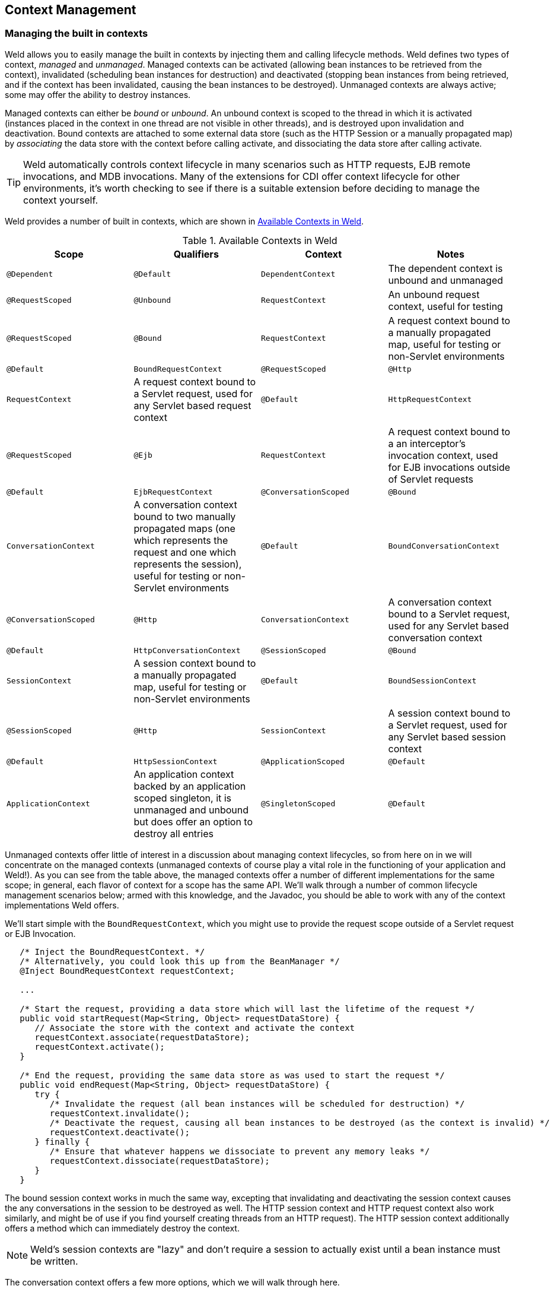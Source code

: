 [[contexts]]
== Context Management

=== Managing the built in contexts

Weld allows you to easily manage the built in contexts by injecting them
and calling lifecycle methods. Weld defines two types of context,
_managed_ and _unmanaged_. Managed contexts can be activated (allowing
bean instances to be retrieved from the context), invalidated
(scheduling bean instances for destruction) and deactivated (stopping
bean instances from being retrieved, and if the context has been
invalidated, causing the bean instances to be destroyed). Unmanaged
contexts are always active; some may offer the ability to destroy
instances.

Managed contexts can either be _bound_ or _unbound_. An unbound context
is scoped to the thread in which it is activated (instances placed in
the context in one thread are not visible in other threads), and is
destroyed upon invalidation and deactivation. Bound contexts are
attached to some external data store (such as the HTTP Session or a
manually propagated map) by _associating_ the data store with the
context before calling activate, and dissociating the data store after
calling activate.

TIP: Weld automatically controls context lifecycle in many scenarios such as
HTTP requests, EJB remote invocations, and MDB invocations. Many of the
extensions for CDI offer context lifecycle for other environments, it's
worth checking to see if there is a suitable extension before deciding
to manage the context yourself.

Weld provides a number of built in contexts, which are shown in <<_available_contexts_in_weld>>.

[[_available_contexts_in_weld]]
.Available Contexts in Weld
[cols=",,,",options="header",]
|=======================================================================
|Scope {set:cellbgcolor:}|Qualifiers |Context |Notes
|`@Dependent` |`@Default` |`DependentContext` |The dependent context is
unbound and unmanaged

|`@RequestScoped` |`@Unbound` |`RequestContext` |An unbound request
context, useful for testing

|`@RequestScoped` |`@Bound` |`RequestContext` |A request context bound
to a manually propagated map, useful for testing or non-Servlet
environments

|`@Default` |`BoundRequestContext`

|`@RequestScoped` |`@Http` |`RequestContext` |A request context bound to
a Servlet request, used for any Servlet based request context

|`@Default` |`HttpRequestContext`

|`@RequestScoped` |`@Ejb` |`RequestContext` |A request context bound to
a an interceptor's invocation context, used for EJB invocations outside
of Servlet requests

|`@Default` |`EjbRequestContext`

|`@ConversationScoped` |`@Bound` |`ConversationContext` |A conversation
context bound to two manually propagated maps (one which represents the
request and one which represents the session), useful for testing or
non-Servlet environments

|`@Default` |`BoundConversationContext`

|`@ConversationScoped` |`@Http` |`ConversationContext` |A conversation
context bound to a Servlet request, used for any Servlet based
conversation context

|`@Default` |`HttpConversationContext`

|`@SessionScoped` |`@Bound` |`SessionContext` |A session context bound
to a manually propagated map, useful for testing or non-Servlet
environments

|`@Default` |`BoundSessionContext`

|`@SessionScoped` |`@Http` |`SessionContext` |A session context bound to
a Servlet request, used for any Servlet based session context

|`@Default` |`HttpSessionContext`

|`@ApplicationScoped` |`@Default` |`ApplicationContext` |An application
context backed by an application scoped singleton, it is unmanaged and
unbound but does offer an option to destroy all entries

|`@SingletonScoped` |`@Default` |`SingletonContext` |A singleton context
backed by an application scoped singleton, it is unmanaged and unbound
but does offer an option to destroy all entries
|=======================================================================

Unmanaged contexts offer little of interest in a discussion about
managing context lifecycles, so from here on in we will concentrate on
the managed contexts (unmanaged contexts of course play a vital role in
the functioning of your application and Weld!). As you can see from the
table above, the managed contexts offer a number of different
implementations for the same scope; in general, each flavor of context
for a scope has the same API. We'll walk through a number of common
lifecycle management scenarios below; armed with this knowledge, and the
Javadoc, you should be able to work with any of the context
implementations Weld offers.

We'll start simple with the `BoundRequestContext`, which you might use
to provide the request scope outside of a Servlet request or EJB
Invocation.

[source.JAVA, java]
-------------------------------------------------------------------------------------------------------------
   /* Inject the BoundRequestContext. */
   /* Alternatively, you could look this up from the BeanManager */
   @Inject BoundRequestContext requestContext;

   ...

   /* Start the request, providing a data store which will last the lifetime of the request */
   public void startRequest(Map<String, Object> requestDataStore) {
      // Associate the store with the context and activate the context
      requestContext.associate(requestDataStore);
      requestContext.activate();
   }

   /* End the request, providing the same data store as was used to start the request */
   public void endRequest(Map<String, Object> requestDataStore) {
      try {
         /* Invalidate the request (all bean instances will be scheduled for destruction) */
         requestContext.invalidate();
         /* Deactivate the request, causing all bean instances to be destroyed (as the context is invalid) */
         requestContext.deactivate();
      } finally {
         /* Ensure that whatever happens we dissociate to prevent any memory leaks */
         requestContext.dissociate(requestDataStore);
      }
   }
-------------------------------------------------------------------------------------------------------------

The bound session context works in much the same way, excepting that
invalidating and deactivating the session context causes the any
conversations in the session to be destroyed as well. The HTTP session
context and HTTP request context also work similarly, and might be of
use if you find yourself creating threads from an HTTP request). The
HTTP session context additionally offers a method which can immediately
destroy the context.

NOTE: Weld's session contexts are "lazy" and don't require a session to
actually exist until a bean instance must be written.

The conversation context offers a few more options, which we will walk
through here.

[source.JAVA, java]
----------------------------------------------------------------------------------------------------------
   @Inject BoundConversationContext conversationContext;

   ...

   /* Start a transient conversation */
   /* Provide a data store which will last the lifetime of the request */
   /* and one that will last the lifetime of the session */
   public void startTransientConversation(Map<String, Object> requestDataStore,
                                          Map<String, Object> sessionDataStore) {
      resumeOrStartConversation(requestDataStore, sessionDataStore, null);
   }

   /* Start a transient conversation (if cid is null) or resume a non-transient */
   /* conversation. Provide a data store which will last the lifetime of the request */
   /* and one that will last the lifetime of the session */
   public void resumeOrStartConversation(Map<String, Object> requestDataStore,
                                         Map<String, Object> sessionDataStore,
                                         String cid) {
      /* Associate the stores with the context and activate the context */
      * BoundRequest just wraps the two datastores */
      conversationContext.associate(new MutableBoundRequest(requestDataStore, sessionDataStore));
      // Pass the cid in
      conversationContext.activate(cid);
   }

   /* End the conversations, providing the same data store as was used to start */
   /* the request. Any transient conversations will be destroyed, any newly-promoted */
   /* conversations will be placed into the session */
   public void endOrPassivateConversation(Map<String, Object> requestDataStore,
                                          Map<String, Object> sessionDataStore) {
      try {
         /* Invalidate the conversation (all transient conversations will be scheduled for destruction) */
         conversationContext.invalidate();
         /* Deactivate the conversation, causing all transient conversations to be destroyed */
         conversationContext.deactivate();
      } finally {
        /* Ensure that whatever happens we dissociate to prevent memory leaks*/
         conversationContext.dissociate(new MutableBoundRequest(requestDataStore, sessionDataStore));
      }
   }
----------------------------------------------------------------------------------------------------------

The conversation context also offers a number of properties which
control the behavior of conversation expiration (after this period of
inactivity the conversation will be ended and destroyed by the
container), and the duration of lock timeouts (the conversation context
ensures that a single thread is accessing any bean instances by locking
access, if a lock can't be obtained after a certain time Weld will error
rather than continue to wait for the lock). Additionally, you can alter
the name of the parameter used to transfer the conversation id (by
default, `cid`).

Weld also introduces the notion of a `ManagedConversation`, which
extends the `Conversation` interface with the ability to lock, unlock
and touch (update the last used timestamp) a conversation. Finally, all
non-transient conversations in a session can be obtained from the
conversation context, as can the current conversation.

NOTE: Weld's conversations are not assigned ids until they become
non-transient.

